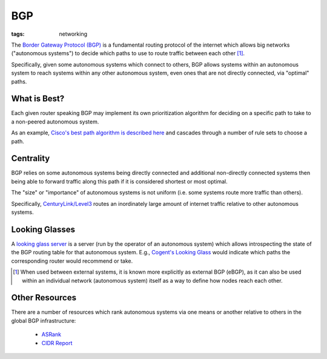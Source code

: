 ===
BGP
===

:tags: networking

The `Border Gateway Protocol (BGP)
<https://en.wikipedia.org/wiki/Border_Gateway_Protocol>`_ is a
fundamental routing protocol of the internet which allows big networks
("autonomous systems") to decide which paths to use to route traffic
between each other [#]_.

Specifically, given some autonomous systems which connect to others, BGP
allows systems within an autonomous system to reach systems within any
other autonomous system, even ones that are not directly connected, via
"optimal" paths.

What is Best?
-------------

Each given router speaking BGP may implement its own prioritization
algorithm for deciding on a specific path to take to a non-peered
autonomous system.

As an example, `Cisco's best path algorithm is described here
<https://www.cisco.com/c/en/us/support/docs/ip/border-gateway-protocol-bgp/13753-25.html#anc2>`_
and cascades through a number of rule sets to choose a path.


Centrality
----------

BGP relies on some autonomous systems being directly connected and
additional non-directly connected systems then being able to forward
traffic along this path if it is considered shortest or most optimal.

The "size" or "importance" of autonomous systems is not uniform (i.e. some
systems route more traffic than others).

Specifically, `CenturyLink/Level3
<https://en.wikipedia.org/wiki/CenturyLink>`_ routes an inordinately
large amount of internet traffic relative to other autonomous systems.


Looking Glasses
---------------

A `looking glass server
<https://en.wikipedia.org/wiki/Looking_Glass_server>`_ is a
server (run by the operator of an autonomous system) which
allows introspecting the state of the BGP routing table
for that autonomous system.  E.g., `Cogent's Looking Glass
<https://www.cogentco.com/en/network/looking-glass>`_ would indicate
which paths the corresponding router would recommend or take.


.. [#] When used between external systems, it is known more explicitly as
   external BGP (eBGP), as it can also be used within an individual network
   (autonomous system) itself as a way to define how nodes reach each other.


Other Resources
---------------

There are a number of resources which rank autonomous systems via one means or
another relative to others in the global BGP infrastructure:

    * `ASRank <https://asrank.caida.org/>`_

    * `CIDR Report <https://www.cidr-report.org/as2.0/>`_
